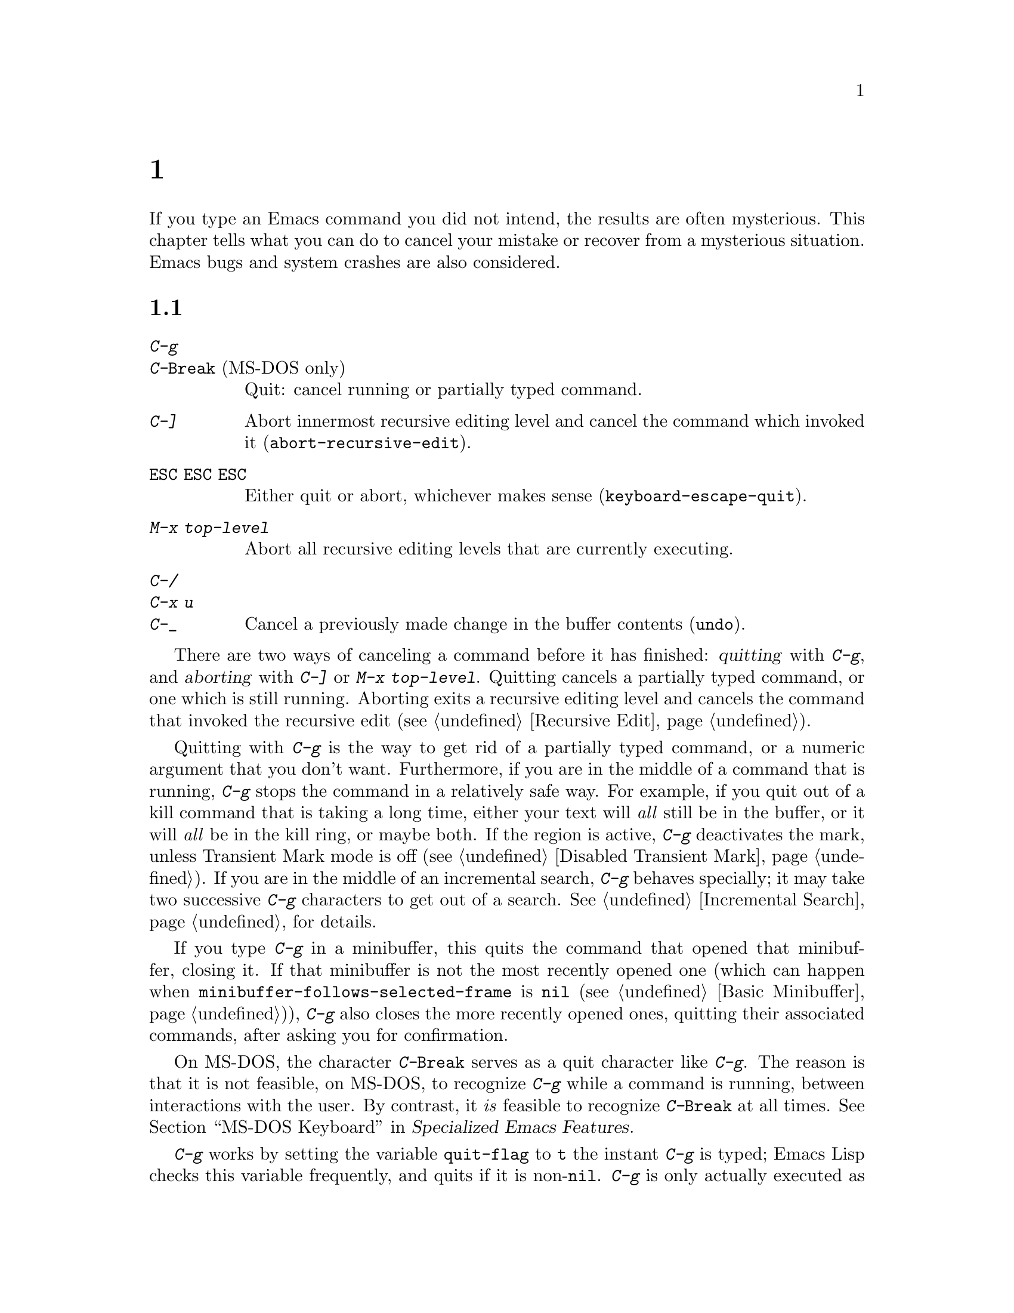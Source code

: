 @c ===========================================================================
@c
@c This file was generated with po4a. Translate the source file.
@c
@c ===========================================================================
@c This is part of the Emacs manual.
@c Copyright (C) 1985--1987, 1993--1995, 1997, 2001--2024 Free Software
@c Foundation, Inc.
@c See file emacs-ja.texi for copying conditions.
@iftex
@chapter 一般的な問題への対処

  If you type an Emacs command you did not intend, the results are often
mysterious.  This chapter tells what you can do to cancel your mistake or
recover from a mysterious situation.  Emacs bugs and system crashes are also
considered.
@end iftex

@ifnottex
@raisesections
@end ifnottex

@node Quitting
@section 中止と中断

@table @kbd
@item C-g
@itemx C-@key{Break} @r{(MS-DOS only)}
Quit: cancel running or partially typed command.
@item C-]
Abort innermost recursive editing level and cancel the command which invoked
it (@code{abort-recursive-edit}).
@item @key{ESC} @key{ESC} @key{ESC}
Either quit or abort, whichever makes sense (@code{keyboard-escape-quit}).
@item M-x top-level
Abort all recursive editing levels that are currently executing.
@item C-/
@itemx C-x u
@itemx C-_
Cancel a previously made change in the buffer contents (@code{undo}).
@end table

  There are two ways of canceling a command before it has finished:
@dfn{quitting} with @kbd{C-g}, and @dfn{aborting} with @kbd{C-]} or @kbd{M-x
top-level}.  Quitting cancels a partially typed command, or one which is
still running.  Aborting exits a recursive editing level and cancels the
command that invoked the recursive edit (@pxref{Recursive Edit}).

@cindex quitting
@kindex C-g
  Quitting with @kbd{C-g} is the way to get rid of a partially typed command,
or a numeric argument that you don't want.  Furthermore, if you are in the
middle of a command that is running, @kbd{C-g} stops the command in a
relatively safe way.  For example, if you quit out of a kill command that is
taking a long time, either your text will @emph{all} still be in the buffer,
or it will @emph{all} be in the kill ring, or maybe both.  If the region is
active, @kbd{C-g} deactivates the mark, unless Transient Mark mode is off
(@pxref{Disabled Transient Mark}).  If you are in the middle of an
incremental search, @kbd{C-g} behaves specially; it may take two successive
@kbd{C-g} characters to get out of a search.  @xref{Incremental Search}, for
details.

  If you type @kbd{C-g} in a minibuffer, this quits the command that opened
that minibuffer, closing it.  If that minibuffer is not the most recently
opened one (which can happen when @code{minibuffer-follows-selected-frame}
is @code{nil} (@pxref{Basic Minibuffer})), @kbd{C-g} also closes the more
recently opened ones, quitting their associated commands, after asking you
for confirmation.

  On MS-DOS, the character @kbd{C-@key{Break}} serves as a quit character like
@kbd{C-g}.  The reason is that it is not feasible, on MS-DOS, to recognize
@kbd{C-g} while a command is running, between interactions with the user.
By contrast, it @emph{is} feasible to recognize @kbd{C-@key{Break}} at all
times.
@iftex
@xref{MS-DOS Keyboard,,,emacs-xtra, Specialized Emacs Features}.
@end iftex
@ifnottex
@xref{MS-DOS Keyboard}.
@end ifnottex

@findex keyboard-quit
  @kbd{C-g} works by setting the variable @code{quit-flag} to @code{t} the
instant @kbd{C-g} is typed; Emacs Lisp checks this variable frequently, and
quits if it is non-@code{nil}.  @kbd{C-g} is only actually executed as a
command if you type it while Emacs is waiting for input.  In that case, the
command it runs is @code{keyboard-quit}.

  On a text terminal, if you quit with @kbd{C-g} a second time before the
first @kbd{C-g} is recognized, you activate the emergency-escape feature and
return to the shell.  @xref{Emergency Escape}.

@cindex NFS and quitting
  There are some situations where you cannot quit.  When Emacs is waiting for
the operating system to do something, quitting is impossible unless special
pains are taken for the particular system call within Emacs where the
waiting occurs.  We have done this for the system calls that users are
likely to want to quit from, but it's possible you will encounter a case not
handled.  In one very common case---waiting for file input or output using
NFS---Emacs itself knows how to quit, but many NFS implementations simply do
not allow user programs to stop waiting for NFS when the NFS server is hung.

@cindex aborting recursive edit
@findex abort-recursive-edit
@kindex C-]
  Aborting with @kbd{C-]} (@code{abort-recursive-edit}) is used to get out of
a recursive editing level and cancel the command which invoked it.  Quitting
with @kbd{C-g} does not do this, and could not do this, because it is used
to cancel a partially typed command @emph{within} the recursive editing
level.  Both operations are useful.  For example, if you are in a recursive
edit and type @kbd{C-u 8} to enter a numeric argument, you can cancel that
argument with @kbd{C-g} and remain in the recursive edit.

@findex keyboard-escape-quit
@kindex ESC ESC ESC
  The sequence @kbd{@key{ESC} @key{ESC} @key{ESC}}
(@code{keyboard-escape-quit}) can either quit or abort.  (We defined it this
way because @key{ESC} means ``get out'' in many PC programs.)  It can cancel
a prefix argument, clear a selected region, or get out of a Query Replace,
like @kbd{C-g}.  It can get out of the minibuffer or a recursive edit, like
@kbd{C-]}.  It can also get out of splitting the frame into multiple
windows, as with @kbd{C-x 1}.  One thing it cannot do, however, is stop a
command that is running.  That's because it executes as an ordinary command,
and Emacs doesn't notice it until it is ready for the next command.

@findex top-level
  The command @kbd{M-x top-level} is equivalent to enough @kbd{C-]} commands
to get you out of all the levels of recursive edits that you are in; it also
exits the minibuffer if it is active.  @kbd{C-]} gets you out one level at a
time, but @kbd{M-x top-level} goes out all levels at once.  Both @kbd{C-]}
and @kbd{M-x top-level} are like all other commands, and unlike @kbd{C-g},
in that they take effect only when Emacs is ready for a command.  @kbd{C-]}
is an ordinary key and has its meaning only because of its binding in the
keymap.  @xref{Recursive Edit}.

  @kbd{C-/} (@code{undo}) is not strictly speaking a way of canceling a
command, but you can think of it as canceling a command that already
finished executing.  @xref{Undo}, for more information about the undo
facility.

@node Lossage
@section Emacsのトラブルへの対処
@cindex troubleshooting Emacs

  This section describes how to recognize and deal with situations in which
Emacs does not work as you expect, such as keyboard code mixups, garbled
displays, running out of memory, and crashes and hangs.

  @xref{Bugs}, for what to do when you think you have found a bug in Emacs.

@menu
* Stuck Recursive::          '[...]' in mode line around the parentheses.
* Screen Garbled::           Garbage on the screen.
* Text Garbled::             Garbage in the text.
* Memory Full::              How to cope when you run out of memory.
* Crashing::                 What Emacs does when it crashes.
* After a Crash::            Recovering editing in an Emacs session that 
                               crashed.
* Emergency Escape::         What to do if Emacs stops responding.
* DEL Does Not Delete::      What to do if @key{DEL} doesn't delete.
@end menu

@node Stuck Recursive
@subsection 再帰編集レベル
@cindex stuck in recursive editing
@cindex recursive editing, cannot exit

  Recursive editing levels are important and useful features of Emacs, but
they can seem like malfunctions if you do not understand them.

  If the mode line has square brackets @samp{[@dots{}]} around the parentheses
that contain the names of the major and minor modes, you have entered a
recursive editing level.  If you did not do this on purpose, or if you don't
understand what that means, you should just get out of the recursive editing
level.  To do so, type @kbd{M-x top-level}.  @xref{Recursive Edit}.

@node Screen Garbled
@subsection スクリーン上のゴミ
@cindex garbled display
@cindex display, incorrect
@cindex screen display, wrong

  If the text on a text terminal looks wrong, the first thing to do is see
whether it is wrong in the buffer.  Type @kbd{C-l}
(@code{recenter-top-bottom}) to redisplay the entire screen.  If the screen
appears correct after this, the problem was entirely in the previous screen
update.  (Otherwise, see the following section.)

  Display updating problems often result from an incorrect terminfo entry for
the terminal you are using.  The file @file{etc/TERMS} in the Emacs
distribution gives the fixes for known problems of this sort.
@file{INSTALL} contains general advice for these problems in one of its
sections.  If you seem to be using the right terminfo entry, it is possible
that there is a bug in the terminfo entry, or a bug in Emacs that appears
for certain terminal types.

@node Text Garbled
@subsection テキスト内のゴミ
@cindex garbled text
@cindex buffer text garbled

  If @kbd{C-l} shows that the text is wrong, first type @kbd{C-h l}
(@code{view-lossage}) to see what commands you typed to produce the observed
results.  Then try undoing the changes step by step using @kbd{C-x u}
(@code{undo}), until it gets back to a state you consider correct.

  If a large portion of text appears to be missing at the beginning or end of
the buffer, check for the word @samp{Narrow} in the mode line.  If it
appears, the text you don't see is probably still present, but temporarily
off-limits.  To make it accessible again, type @kbd{C-x n w}
(@code{widen}).  @xref{Narrowing}.

@node Memory Full
@subsection メモリー不足
@cindex memory full
@cindex out of memory

  If you get the error message @samp{Virtual memory exceeded}, save your
modified buffers with @kbd{C-x s} (@code{save-some-buffers}).  This method
of saving them has the smallest need for additional memory.  Emacs keeps a
reserve of memory which it makes available when this error happens; that
should be enough to enable @kbd{C-x s} to complete its work.  When the
reserve has been used, @samp{!MEM FULL!} appears at the beginning of the
mode line, indicating there is no more reserve.

  Once you have saved your modified buffers, you can exit this Emacs session
and start another, or you can use @kbd{M-x kill-some-buffers} to free space
in the current Emacs job.  If this frees up sufficient space, Emacs will
refill its memory reserve, and @samp{!MEM FULL!} will disappear from the
mode line.  That means you can safely go on editing in the same Emacs
session.

  Do not use @kbd{M-x buffer-menu} to save or kill buffers when you run out of
memory, because the Buffer Menu needs a fair amount of memory itself, and
the reserve supply may not be enough.

@cindex out of memory killer, GNU/Linux
@cindex OOM killer
  On GNU/Linux systems, Emacs does not normally get notified about
out-of-memory situations; instead, the OS can kill the Emacs process when it
runs out of memory.  This feature is known as the @dfn{out-of-memory
killer}, or @dfn{@acronym{OOM} killer}.  When this behavior is in effect,
Emacs is unable to detect the out-of-memory situation in time, and won't be
able to let you save your buffer as described above.  However, it is
possible to turn off this behavior of the OS, and thus allow Emacs a chance
to handle the out-of-memory situation in a more useful manner, before it is
killed.  To do that, become the super user, edit the file
@code{/etc/sysctl.conf} to contain the lines shown below, and then invoke
the command @w{@kbd{sysctl -p}} from the shell prompt:

@example
vm.overcommit_memory=2
vm.overcommit_ratio=0
@end example

@noindent
Please note that the above setting affects all the processes on the system,
and in general the behavior of the system under memory pressure, not just
the Emacs process alone.

@node Crashing
@subsection Emacsがクラッシュしたとき

@cindex crash report
@cindex backtrace
@cindex @file{emacs_backtrace.txt} file, MS-Windows
  Emacs is not supposed to crash, but if it does, it produces a @dfn{crash
report} prior to exiting.  The crash report is printed to the standard error
stream.  If Emacs was started from a graphical desktop on a GNU or Unix
system, the standard error stream is commonly redirected to a file such as
@file{~/.xsession-errors}, so you can look for the crash report there.  On
MS-Windows, the crash report is written to a file named
@file{emacs_backtrace.txt} in the current directory of the Emacs process, in
addition to the standard error stream.

  The format of the crash report depends on the platform.  On some platforms,
such as those using the GNU C Library, the crash report includes a
@dfn{backtrace} describing the execution state prior to crashing, which can
be used to help debug the crash.  Here is an example for a GNU system:

@example
Fatal error 11: Segmentation fault
Backtrace:
emacs[0x5094e4]
emacs[0x4ed3e6]
emacs[0x4ed504]
/lib64/libpthread.so.0[0x375220efe0]
/lib64/libpthread.so.0(read+0xe)[0x375220e08e]
emacs[0x509af6]
emacs[0x5acc26]
@dots{}
@end example

@noindent
The number @samp{11} is the system signal number corresponding to the
crash---in this case a segmentation fault.  The hexadecimal numbers are
program addresses, which can be associated with source code lines using a
debugging tool.  For example, the GDB command @samp{list *0x509af6} prints
the source-code lines corresponding to the @samp{emacs[0x509af6]} entry.  If
your system has the @command{addr2line} utility, the following shell command
outputs a backtrace with source-code line numbers:

@example
sed -n 's/.*\[\(.*\)]$/\1/p' @var{backtrace} |
  addr2line -C -f -i -p -e @var{bindir}/@var{emacs-binary}
@end example

@noindent
On MS-Windows, the backtrace looks somewhat differently, for example:

@example
Backtrace:
00007ff61166a12e
00007ff611538be1
00007ff611559601
00007ff6116ce84a
00007ff9b7977ff0
@dots{}
@end example

@noindent
Therefore, the filtering via @command{sed} is not required, and the command
to show the source-code line number is

@example
 addr2line -C -f -i -p -e @var{bindir}/@var{emacs-binary} < @var{backtrace}
@end example

@noindent
Here, @var{backtrace} is the name of a text file containing a copy of the
backtrace (on MS-Windows, @file{emacs_backtrace.txt} in the directory where
Emacs was started), @var{bindir} is the name of the directory that contains
the Emacs executable, and @var{emacs-binary} is the name of the Emacs
executable file, normally @file{emacs} on GNU and Unix systems and
@file{emacs.exe} on MS-Windows and MS-DOS@.  Omit the @option{-p} option if
your version of @command{addr2line} is too old to have it.

@cindex core dump
  Optionally, Emacs can generate a @dfn{core dump} when it crashes, on systems
that support core files.  A core dump is a file containing voluminous data
about the state of the program prior to the crash, usually examined by
loading it into a debugger such as GDB@.  On many platforms, core dumps are
disabled by default, and you must explicitly enable them by running the
shell command @samp{ulimit -c unlimited} (e.g., in your shell startup
script).

@node After a Crash
@subsection クラッシュ後のリカバリー
@cindex recovering crashed session

  If Emacs or the computer crashes, you can recover the files you were editing
at the time of the crash from their auto-save files.  To do this, start
Emacs again and type the command @kbd{M-x recover-session}.

  This command initially displays a buffer which lists interrupted session
files, each with its date.  You must choose which session to recover from.
Typically the one you want is the most recent one.  Move point to the one
you choose, and type @kbd{C-c C-c}.

  Then @code{recover-session} considers each of the files that you were
editing during that session; for each such file, it asks whether to recover
that file.  If you answer @kbd{y} for a file, it shows the dates of that
file and its auto-save file, then asks once again whether to recover that
file.  For the second question, you must confirm with @kbd{yes}.  If you do,
Emacs visits the file but gets the text from the auto-save file.

  When @code{recover-session} is done, the files you've chosen to recover are
present in Emacs buffers.  You should then save them.  Only this---saving
them---updates the files themselves.

  As a last resort, if you had buffers with content which were not associated
with any files, or if the autosave was not recent enough to have recorded
important changes, you can use the @file{etc/emacs-buffer.gdb} script with
GDB (the GNU Debugger) to retrieve them from a core dump---provided that a
core dump was saved, and that the Emacs executable was not stripped of its
debugging symbols.

  As soon as you get the core dump, rename it to another name such as
@file{core.emacs}, so that another crash won't overwrite it.

  To use this script, run @code{gdb} with the file name of your Emacs
executable and the file name of the core dump, e.g., @samp{gdb
/usr/bin/emacs core.emacs}.  At the @code{(gdb)} prompt, load the recovery
script: @samp{source /usr/src/emacs/etc/emacs-buffer.gdb}.  Then type the
command @code{ybuffer-list} to see which buffers are available.  For each
buffer, it lists a buffer number.  To save a buffer, use
@code{ysave-buffer}; you specify the buffer number, and the file name to
write that buffer into.  You should use a file name which does not already
exist; if the file does exist, the script does not make a backup of its old
contents.

@node Emergency Escape
@subsection 緊急エスケープ
@cindex emergency escape

  On text terminals, the @dfn{emergency escape} feature suspends Emacs
immediately if you type @kbd{C-g} a second time before Emacs can actually
respond to the first one by quitting.  This is so you can always get out of
GNU Emacs no matter how badly it might be hung.  When things are working
properly, Emacs recognizes and handles the first @kbd{C-g} so fast that the
second one won't trigger emergency escape.  However, if some problem
prevents Emacs from handling the first @kbd{C-g} properly, then the second
one will get you back to the shell.

  When you resume Emacs after a suspension caused by emergency escape, it
reports the resumption and asks a question or two before going back to what
it had been doing:

@example
Emacs is resuming after an emergency escape.
Auto-save? (y or n)
Abort (and dump core)? (y or n)
@end example

@noindent
Answer each question with @kbd{y} or @kbd{n} followed by @key{RET}.

  Saying @kbd{y} to @samp{Auto-save?} causes immediate auto-saving of all
modified buffers in which auto-saving is enabled.  Saying @kbd{n} skips
this.  This question is omitted if Emacs is in a state where auto-saving
cannot be done safely.

  Saying @kbd{y} to @samp{Abort (and dump core)?} causes Emacs to crash,
dumping core.  This is to enable a wizard to figure out why Emacs was
failing to quit in the first place.  Execution does not continue after a
core dump.

  If you answer this question @kbd{n}, Emacs execution resumes.  With luck,
Emacs will ultimately do the requested quit.  If not, each subsequent
@kbd{C-g} invokes emergency escape again.

  If Emacs is not really hung, just slow, you may invoke the double @kbd{C-g}
feature without really meaning to.  Then just resume and answer @kbd{n} to
both questions, and you will get back to the former state.  The quit you
requested will happen by and by.

  Emergency escape is active only for text terminals.  On graphical displays,
you can use the mouse to kill Emacs or switch to another program.

  On MS-DOS, you must type @kbd{C-@key{Break}} (twice) to cause emergency
escape---but there are cases where it won't work, when a system call hangs
or when Emacs is stuck in a tight loop in C code.

@node DEL Does Not Delete
@subsection @key{DEL}で削除できない場合
@cindex @key{DEL} vs @key{BACKSPACE}
@cindex @key{BACKSPACE} vs @key{DEL}
@cindex @key{DEL} does not delete

  Every keyboard has a large key, usually labeled @key{BACKSPACE}, which is
ordinarily used to erase the last character that you typed.  In Emacs, this
key is supposed to be equivalent to @key{DEL}.

  When Emacs starts up on a graphical display, it determines automatically
which key should be @key{DEL}.  In some unusual cases, Emacs gets the wrong
information from the system, and @key{BACKSPACE} ends up deleting forwards
instead of backwards.

  Some keyboards also have a @key{Delete} key, which is ordinarily used to
delete forwards.  If this key deletes backward in Emacs, that too suggests
Emacs got the wrong information---but in the opposite sense.

  On a text terminal, if you find that @key{BACKSPACE} prompts for a Help
command, like @kbd{Control-h}, instead of deleting a character, it means
that key is actually sending the @samp{BS} character.  Emacs ought to be
treating @key{BS} as @key{DEL}, but it isn't.

@findex normal-erase-is-backspace-mode
  In all of those cases, the immediate remedy is the same: use the command
@kbd{M-x normal-erase-is-backspace-mode}.  This toggles between the two
modes that Emacs supports for handling @key{DEL}, so if Emacs starts in the
wrong mode, this should switch to the right mode.  On a text terminal, if
you want to ask for help when @key{BS} is treated as @key{DEL}, use @key{F1}
instead of @kbd{C-h}; @kbd{C-?} may also work, if it sends character code
127.

  To fix the problem in every Emacs session, put one of the following lines
into your initialization file (@pxref{Init File}).  For the first case
above, where @key{BACKSPACE} deletes forwards instead of backwards, use this
line to make @key{BACKSPACE} act as @key{DEL}:

@lisp
(normal-erase-is-backspace-mode 0)
@end lisp

@noindent
For the other two cases, use this line:

@lisp
(normal-erase-is-backspace-mode 1)
@end lisp

@vindex normal-erase-is-backspace
  Another way to fix the problem for every Emacs session is to customize the
variable @code{normal-erase-is-backspace}: the value @code{t} specifies the
mode where @key{BS} or @key{BACKSPACE} is @key{DEL}, and @code{nil}
specifies the other mode.  @xref{Easy Customization}.

@node Bugs
@section バグの報告

@cindex bugs
  If you think you have found a bug in Emacs, please report it.  We cannot
promise to fix it, or always to agree that it is a bug, but we certainly
want to hear about it.  The same applies for new features you would like to
see added.  This section will help you to determine whether you found a bug,
and if so, construct an effective bug report.

The general procedure when you find something that could be a bug is as
follows:

@itemize @bullet
@item
See if what you found is a known problem or a bug that was already reported
and/or fixed.  @xref{Known Problems}, where you will find how to look for
known problems and bugs.

@item
If you are unsure whether the behavior you see is a bug, see @ref{Bug
Criteria}, which tells what we consider as clear bugs in Emacs.

@item
Once you decide you found a bug, see @ref{Understanding Bug Reporting},
which helps you in describing what you see in the most efficient manner,
making our job of reproducing the issue and investigating it easier.

@item
Next, see @ref{Checklist, Checklist for Bug Reports}, where we describe in
detail how to submit a bug report and what information to include in it.  In
a nutshell, you submit a bug report via electronic mail using the Emacs
command @code{report-emacs-bug}, which assists you in doing so.  Submitting
a bug report starts the process of investigating and fixing the bug, where
you will receive copies of email messages discussing the bug, in which we
might ask you to provide more information, test possible fixes, etc.

@item
Finally, if you want to propose specific changes to Emacs, whether to fix a
bug, add a new feature, or improve our documentation, please see
@ref{Sending Patches}, for details about submitting such changes.
@end itemize

@menu
* Known Problems::           How to read about known problems and bugs.
* Criteria: Bug Criteria.    Have you really found a bug?
* Understanding Bug Reporting::  How to report a bug effectively.
* Checklist::                Steps to follow for a good bug report.
* Sending Patches::          How to send a patch for GNU Emacs.
@end menu

@node Known Problems
@subsection 既存のバグレポートの既知の問題を読む
@cindex known bugs and problems

  Before reporting a bug, if at all possible, please check to see if we
already know about it.  Indeed, it may already have been fixed in a later
release of Emacs, or in the development version.  Here is a list of the main
places you can read about known issues:

@itemize
@item
The @file{etc/PROBLEMS} file; type @kbd{C-h C-p} to read it.  This file
contains a list of particularly well-known issues that have been encountered
in compiling, installing and running Emacs, with special emphasis on issues
caused by other software that cannot be easily solved in Emacs.  Often, you
will find there suggestions for workarounds and solutions.

@cindex bug tracker
@cindex issue tracker
@cindex search known bugs
@item
The GNU Bug Tracker at @url{https://debbugs.gnu.org}.  Emacs bugs and issues
are filed in the tracker under the @samp{emacs} package.  The tracker
records information about the status of each bug, the initial bug report,
and the follow-up messages by the bug reporter and Emacs developers who
participate in discussing and fixing the bug.  You can search for bugs by
subject, severity, and other criteria.  For more complex search criteria,
use @url{https://debbugs.gnu.org/cgi/search.cgi}.

@cindex debbugs package
Instead of browsing the bug tracker as a web page, you can browse it from
Emacs using the @code{debbugs} package, which can be downloaded via the
Package Menu (@pxref{Packages}).  This package provides the command @kbd{M-x
debbugs-gnu} to list bugs, and @kbd{M-x debbugs-gnu-search} to search for a
specific bug.  User tags, applied by the Emacs maintainers, are shown by
@kbd{M-x debbugs-gnu-usertags}.

@item
The @samp{bug-gnu-emacs} mailing list (also available as the newsgroup
@samp{gnu.emacs.bug}).  You can read the list archives at
@url{https://lists.gnu.org/mailman/listinfo/bug-gnu-emacs}.  This list works
as a mirror of the Emacs bug reports and follow-up messages which are sent
to the bug tracker.  It also contains old bug reports from before the bug
tracker was introduced (in early 2008).

If you like, you can subscribe to the list.  Be aware that its purpose is to
provide the Emacs maintainers with information about bugs and feature
requests, so reports may contain fairly large amounts of data; spectators
should not complain about this.

@item
The @samp{emacs-pretest-bug} mailing list.  This list is no longer used, and
is mainly of historical interest.  At one time, it was used for bug reports
in development (i.e., not yet released) versions of Emacs.  You can read the
archives for 2003 to mid 2007 at
@url{https://lists.gnu.org/r/emacs-pretest-bug/}.  Nowadays, email messages
sent to this list are redirected to @samp{bug-gnu-emacs}.

@item
The @samp{emacs-devel} mailing list.  Sometimes people report bugs to this
mailing list.  This is not the main purpose of the list, however, and it is
much better to send bug reports to the bug list.  You should not feel
obliged to read this list before reporting a bug.
@end itemize


@node Bug Criteria
@subsection バグがあったとき
@cindex bug criteria
@cindex what constitutes an Emacs bug

  If Emacs accesses an invalid memory location (a.k.a.@: ``segmentation
fault'') or exits with an operating system error message that indicates a
problem in the program (as opposed to something like ``disk full''), then it
is certainly a bug.

  If the Emacs display does not correspond properly to the contents of the
buffer, then it is a bug.  But you should check that features like buffer
narrowing (@pxref{Narrowing}), which can hide parts of the buffer or change
how it is displayed, are not responsible.

  Taking forever to complete a command can be a bug, but you must make sure
that it is really Emacs's fault.  Some commands simply take a long time.
Type @kbd{C-g} (@kbd{C-@key{Break}} on MS-DOS) and then @kbd{C-h l} to see
whether the input Emacs received was what you intended to type; if the input
was such that you @emph{know} it should have been processed quickly, report
a bug.  If you don't know whether the command should take a long time, find
out by looking in the manual or by asking for assistance.

  If a command you are familiar with causes an Emacs error message in a case
where its usual definition ought to be reasonable, it is probably a bug.

  If a command does the wrong thing, that is a bug.  But be sure you know for
certain what it ought to have done.  If you aren't familiar with the
command, it might actually be working right.  If in doubt, read the
command's documentation (@pxref{Name Help}).

  A command's intended definition may not be the best possible definition for
editing with.  This is a very important sort of problem, but it is also a
matter of judgment.  Also, it is easy to come to such a conclusion out of
ignorance of some of the existing features.  It is probably best not to
complain about such a problem until you have checked the documentation in
the usual ways, feel confident that you understand it, and know for certain
that what you want is not available.  Ask other Emacs users, too.  If you
are not sure what the command is supposed to do after a careful reading of
the manual, check the index and glossary for any terms that may be unclear.

  If after careful rereading of the manual you still do not understand what
the command should do, that indicates a bug in the manual, which you should
report.  The manual's job is to make everything clear to people who are not
Emacs experts---including you.  It is just as important to report
documentation bugs as program bugs.

  If the built-in documentation for a function or variable disagrees with the
manual, one of them must be wrong; that is a bug.

  For problems with packages that are not part of Emacs, it is better to begin
by reporting them to the package developers.

@node Understanding Bug Reporting
@subsection バグレポートの理解
@cindex bug reporting, principles
@cindex report an Emacs bug, how to

  When you decide that there is a bug, it is important to report it, and to
report it in a way which is useful.  What is most useful is an exact
description of what commands you type, starting with the shell command to
run Emacs, until the problem happens, and the effects produced by typing
those commands.

  The most important principle in reporting a bug is to report @emph{facts}.
Hypotheses and verbal descriptions are no substitute for the detailed raw
data.  Reporting the facts is straightforward, but many people strain to
posit explanations and report them instead of the facts.  If the
explanations are based on guesses about how Emacs is implemented, they might
not be useful; meanwhile, lacking the facts, we will have no real
information about the bug.  If you want to actually @emph{debug} the
problem, and report explanations that are more than guesses, that is
useful---but please include the raw facts as well.

  For example, suppose that you type @kbd{C-x C-f /glorp/baz.ugh @key{RET}},
visiting a file which (you know) happens to be rather large, and Emacs
displays @samp{I feel pretty today}.  The bug report would need to provide
all that information.  You should not assume that the problem is due to the
size of the file and say, ``I visited a large file, and Emacs displayed
@samp{I feel pretty today}.'' This is what we mean by ``guessing
explanations''.  The problem might be due to the fact that there is a
@samp{z} in the file name.  If this is so, then when we got your report, we
would try out the problem with some large file, probably with no @samp{z} in
its name, and not see any problem.  There is no way we could guess that we
should try visiting a file with a @samp{z} in its name.

  You should not even say ``visit a file'' instead of @kbd{C-x C-f}.  That's
because a file can be visited in more than one way, and there's no certainty
that all of them reproduce the problem.  Similarly, rather than saying ``if
I have three characters on the line'', say ``after I type @kbd{@key{RET} A B
C @key{RET} C-p}'', if that is the way you entered the text---that is, tell
us about the text which in your case produced the problem.

  If possible, try quickly to reproduce the bug by invoking Emacs with
@command{emacs -Q} (so that Emacs starts with no initial customizations;
@pxref{Initial Options}), and repeating the steps that you took to trigger
the bug.  If you can reproduce the bug this way, that rules out bugs in your
personal customizations and makes the bug much easier to reproduce.  Then
your bug report should begin by stating that you started Emacs with
@command{emacs -Q}, followed by the exact sequence of steps for reproducing
the bug.  If possible, inform us of the exact contents of any file that is
needed to reproduce the bug.

  Some bugs are not reproducible from @command{emacs -Q}; some are not easily
reproducible at all.  In that case, you should report what you have---but,
as before, please stick to the raw facts about what you did to trigger the
bug the first time.

  If you have multiple issues that you want to report, please make a separate
bug report for each.

@node Checklist
@subsection バグレポートのためのチェックリスト
@cindex checklist before reporting a bug
@cindex bug reporting, checklist
@cindex report bugs in Emacs

  Before reporting a bug, first try to see if the problem has already been
reported (@pxref{Known Problems}).

If you are able to, try the latest release of Emacs to see if the problem
has already been fixed.  Even better is to try the latest development
version.  We recognize that this is not easy for some people, so do not feel
that you absolutely must do this before making a report.

@findex report-emacs-bug
  The best way to write a bug report for Emacs is to use the command @kbd{M-x
report-emacs-bug}.  This sets up a mail buffer (@pxref{Sending Mail}) and
automatically inserts @emph{some} of the essential information.  However, it
cannot supply all the necessary information; you should still read and
follow the guidelines below, so you can enter the other crucial information
by hand before you send the message.  You may feel that some of the
information inserted by @kbd{M-x report-emacs-bug} is not relevant, but
unless you are absolutely sure, it is best to leave it, so that the
developers can decide for themselves.

When you have finished writing your report, type @kbd{C-c C-c} and it will
be sent to the Emacs maintainers at
@ifnothtml
@email{bug-gnu-emacs@@gnu.org}.
@end ifnothtml
@ifhtml
@url{https://lists.gnu.org/mailman/listinfo/bug-gnu-emacs, bug-gnu-emacs}.
@end ifhtml
If you cannot send mail from inside Emacs, you can copy the text of your
report to your normal mail client (if your system supports it, you can type
@kbd{C-c M-i} to have Emacs do this for you)  and send it to that address.
Or you can simply send an email to that address describing the problem,
including the necessary information mentioned below.

If you want to submit code to Emacs (to fix a problem or implement a new
feature), the easiest way to do this is to send a patch to the Emacs issue
tracker.  Use the @kbd{M-x submit-emacs-patch} command for that, which works
much the same as when reporting bugs; @pxref{Sending Patches}.

In any case, your report will be sent to the @samp{bug-gnu-emacs} mailing
list, and stored in the GNU Bug Tracker at @url{https://debbugs.gnu.org}.
Please include a valid reply email address, in case we need to ask you for
more information about your report.  Submissions are moderated, so there may
be a delay before your report actually appears on the tracker.

You do not need to know how the GNU Bug Tracker works in order to report a
bug, but if you want to, you can read the tracker's
@uref{https://debbugs.gnu.org/Advanced.html, online documentation} to see
the various features you can use.

All mail sent to the @samp{bug-gnu-emacs} mailing list is also gatewayed to
the @samp{gnu.emacs.bug} newsgroup.  The reverse is also true, but we ask
you not to post bug reports (or replies) via the newsgroup.  It can make it
much harder to contact you if we need to ask for more information, and it
does not integrate well with the bug tracker.

If your data is more than 500,000 bytes, please don't include it directly in
the bug report; instead, offer to send it on request, or make it available
online and say where.  Large attachments are best sent compressed.

The GNU Bug Tracker will assign a bug number to your report; please use it
in the following discussions, keeping the bug address in the list of
recipients, so that the bug discussion is recorded by the tracker.  The bug
address will look like @samp{@var{nnnnn}@@debbugs.gnu.org}, where
@var{nnnnn} is the bug number.

  To enable maintainers to investigate a bug, your report should include all
these things:

@itemize @bullet
@item
A description of what behavior you observe that you believe is incorrect.
For example, ``The Emacs process gets a fatal signal'', or, ``The resulting
text is as follows, which I think is wrong.''

Of course, if the bug is that Emacs gets a fatal signal, then one can't miss
it.  But if the bug is incorrect text, the maintainer might fail to notice
what is wrong.  Why leave it to chance?

Even if the problem you experience is a fatal signal, you should still say
so explicitly.  Suppose something strange is going on, such as, your copy of
the source is out of sync, or you have encountered a bug in the C library on
your system.  (This has happened!)  Your copy might crash and the copy here
might not.  If you @emph{said} to expect a crash, then when Emacs here fails
to crash, we would know that the bug was not happening.  If you don't say to
expect a crash, then we would not know whether the bug was happening---we
would not be able to draw any conclusion from our observations.

Usually, description of the behavior and of the way to reproduce the problem
needs to specify one or more of the following aspects:

@itemize @minus
@item
The complete text of any files needed to reproduce the bug.

  If you can tell us a way to cause the problem without visiting any files,
please do so.  This makes it much easier to debug.  If you do need files,
make sure you arrange for us to see their exact contents.  For example, it
can matter whether there are spaces at the ends of lines, or a newline after
the last line in the buffer (nothing ought to care whether the last line is
terminated, but try telling the bugs that).

@item
The precise commands we need to type to reproduce the bug.  If at all
possible, give a full recipe for an Emacs started with the @samp{-Q} option
(@pxref{Initial Options}).  This bypasses your personal customizations.

@findex open-dribble-file
@cindex dribble file
@cindex logging keystrokes
One way to record the input to Emacs precisely is to write a dribble file.
To start the file, use the command @w{@kbd{M-x open-dribble-file}}.  From
then on, Emacs copies all your input to the specified dribble file until the
Emacs process is killed.  Be aware that sensitive information (such as
passwords) may end up recorded in the dribble file.

@item
If the bug is that the Emacs Manual or the Emacs Lisp Reference Manual fails
to describe the actual behavior of Emacs, or that the text is confusing,
copy in the text from the manual which you think is at fault.  If the
section is small, just the section name is enough.

@item
If the manifestation of the bug is an Emacs error message, it is important
to report the precise text of the error message, and a backtrace showing how
the Lisp program in Emacs arrived at the error.

To get the error message text accurately, copy it from the @file{*Messages*}
buffer into the bug report.  Copy all of it, not just part.

@item
Check whether any programs you have loaded into the Lisp world, including
your initialization file, set any variables that may affect the functioning
of Emacs.  Also, see whether the problem happens in a freshly started Emacs
without loading your initialization file (start Emacs with the @code{-Q}
switch to prevent loading the init files).  If the problem does @emph{not}
occur then, you must report the precise contents of any programs that you
must load into the Lisp world in order to cause the problem to occur.

@item
If the problem does depend on an init file or other Lisp programs that are
not part of the standard Emacs system, then you should make sure it is not a
bug in those programs by complaining to their maintainers first.  After they
verify that they are using Emacs in a way that is supposed to work, they
should report the bug.

@item
If you wish to mention something in the GNU Emacs source, show the line of
code with a few lines of context.  Don't just give a line number.

The line numbers in the development sources don't match those in your
sources.  It would take extra work for the maintainers to determine what
code is in your version at a given line number, and we could not be certain.

@item
@findex open-termscript
@cindex termscript file
@vindex TERM@r{, environment variable, and display bugs}
For possible display bugs on text-mode terminals, the terminal type (the
value of environment variable @env{TERM}), the complete termcap entry for
the terminal from @file{/etc/termcap} (since that file is not identical on
all machines), and the output that Emacs actually sent to the terminal.

The way to collect the terminal output is to invoke the command @kbd{M-x
open-termscript} just after starting Emacs; it will prompt you for the name
of the file where to record all terminal output until the Emacs process is
killed.  If the problem happens when Emacs starts up, put the Lisp
expression

@example
(open-termscript "~/termscript")
@end example

@noindent
into your Emacs initialization file so that the termscript file will be open
when Emacs displays the screen for the first time.

Be warned: it is often difficult, and sometimes impossible, to fix a
terminal-dependent bug without access to a terminal of the type that
stimulates the bug.
@end itemize

@item
The version number of Emacs.  Without this, we won't know whether there is
any point in looking for the bug in the current version of GNU Emacs.

@findex emacs-version
@kbd{M-x report-emacs-bug} includes this information automatically, but if
you are not using that command for your report you can get the version
number by typing @kbd{M-x emacs-version @key{RET}}.  If that command does
not work, you probably have something other than GNU Emacs, so you will have
to report the bug somewhere else.

@item
The type of machine you are using, and the operating system name and version
number (again, automatically included by @w{@kbd{M-x report-emacs-bug}}).
@w{@kbd{M-x emacs-version @key{RET}}} provides this information too.  Copy
its output from the @file{*Messages*} buffer, so that you get it all and get
it accurately, or use @w{@kbd{C-u M-x emacs-version @key{RET}}} to insert
the version information into the current buffer.

@item
The command-line arguments given to the @code{configure} command when Emacs
was built (automatically included by @kbd{M-x report-emacs-bug}).

@item
A complete list of any modifications you have made to the Emacs source.  (We
may not have time to investigate the bug unless it happens in an unmodified
Emacs.  But if you've made modifications and you don't tell us, you are
sending us on a wild goose chase.)

Be precise about these changes.  A description in English is not
enough---send a unified context diff for them.

Adding files of your own, or porting to another machine, is a modification
of the source.

@item
Details of any other deviations from the standard procedure for installing
GNU Emacs.

@item
If non-@acronym{ASCII} text or internationalization is relevant, the locale
that was current when you started Emacs.  This is automatically included by
@kbd{M-x report-emacs-bug}; alternatively, on GNU/Linux and Unix systems, or
if you use a POSIX-style shell such as Bash, you can use this shell command
to view the relevant values:

@smallexample
echo LC_ALL=$LC_ALL LC_COLLATE=$LC_COLLATE LC_CTYPE=$LC_CTYPE \
  LC_MESSAGES=$LC_MESSAGES LC_TIME=$LC_TIME LANG=$LANG
@end smallexample

You can also use the @command{locale} command, if your system has it, to
display your locale settings.
@end itemize

Here are some things that are not necessary in a bug report:

@itemize @bullet
@item
A description of the envelope of the bug---this is not necessary for a
reproducible bug.

Often people who encounter a bug spend a lot of time investigating which
changes to the input file will make the bug go away and which changes will
not affect it.

This is often time-consuming and not very useful, because the way we will
find the bug is by running a single example under the debugger with
breakpoints, not by pure deduction from a series of examples.  You might as
well save time by not searching for additional examples.  It is better to
send the bug report right away, go back to editing, and find another bug to
report.

Of course, if you can find a simpler example to report @emph{instead} of the
original one, that is a convenience.  Errors in the output will be easier to
spot, running under the debugger will take less time, etc.

However, simplification is not vital; if you can't do this or don't have
time to try, please report the bug with your original test case.

@item
A core dump file.

Debugging the core dump might be useful, but it can only be done on your
machine, with your Emacs executable.  Therefore, sending the core dump file
to the Emacs maintainers won't be useful.  Above all, don't include the core
file in an email bug report! Such a large message can be extremely
inconvenient.

@item
A system-call trace of Emacs execution.

System-call traces are very useful for certain special kinds of debugging,
but in most cases they give little useful information.  It is therefore
strange that many people seem to think that @emph{the} way to report
information about a crash is to send a system-call trace.  Perhaps this is a
habit formed from experience debugging programs that don't have source code
or debugging symbols.

In most programs, a backtrace is normally far, far more informative than a
system-call trace.  Even in Emacs, a simple backtrace is generally more
informative, though to give full information you should supplement the
backtrace by displaying variable values and printing them as Lisp objects
with @code{pr} (see above).

@item
A patch for the bug.

A patch for the bug is useful if it is a good one.  But don't omit the other
information that a bug report needs, such as the test case, on the
assumption that a patch is sufficient.  We might see problems with your
patch and decide to fix the problem another way, or we might not understand
it at all.  And if we can't understand what bug you are trying to fix, or
why your patch should be an improvement, we mustn't install it.
@xref{Sending Patches}, for guidelines on how to make it easy for us to
understand and install your patches.

@item
A guess about what the bug is or what it depends on.

Such guesses are usually wrong.  Even experts can't guess right about such
things without first using the debugger to find the facts.
@end itemize

If you are willing to debug Emacs and provide additional information about
the bug, here is some useful advice:

@findex toggle-debug-on-error
@pindex Edebug
@itemize
@item
If the bug manifests itself as an error message, try providing a Lisp
backtrace for the error.  To make a backtrace for the error, use @kbd{M-x
toggle-debug-on-error} before the error happens (that is to say, you must
give that command and then make the bug happen).  This causes the error to
start the Lisp debugger, which shows you a backtrace.  Copy the text of the
debugger's backtrace into the bug report.  (The backtrace is more detailed
if you load the relevant Lisp @file{*.el} source files before triggering the
error, so do that if you know how to find and load those files.)

To debug the error, we suggest using Edebug.  @xref{Edebug,, Edebug, elisp,
the Emacs Lisp Reference Manual}, for information on debugging Emacs Lisp
programs with the Edebug package.

This use of the debugger is possible only if you know how to make the bug
happen again.  If you can't make it happen again, at least copy the whole
error message.

@vindex debug-on-quit
@item
If Emacs appears to be stuck in an infinite loop or in a very long
operation, typing @kbd{C-g} with the variable @code{debug-on-quit}
non-@code{nil} will start the Lisp debugger and show a backtrace.  This
backtrace is useful for debugging such long loops, so if you can produce it,
copy it into the bug report.

@vindex debug-on-event
If you cannot get Emacs to respond to @kbd{C-g} (e.g., because
@code{inhibit-quit} is set), then you can try sending the signal specified
by @code{debug-on-event} (default SIGUSR2) from outside Emacs to cause it to
enter the debugger.

@item
Additional information from a C debugger such as GDB might enable someone to
find a problem on a machine which he does not have available.  If you don't
know how to use GDB, please read the GDB manual---it is not very long, and
using GDB is easy.  You can find the GDB distribution, including the GDB
manual in online form, in most of the same places you can find the Emacs
distribution.  To run Emacs under GDB, you should switch to the @file{src}
subdirectory in which Emacs was compiled, then type @kbd{gdb ./emacs}.  It
is important for the directory @file{src} to be current so that GDB will
read the @file{.gdbinit} file in this directory.  (You can also tell GDB to
read that file from inside GDB, by typing @kbd{source ./.gdbinit}.)

However, you need to think when you collect the additional information if
you want it to show what causes the bug.

@cindex backtrace for bug reports
For example, many people send just a C-level backtrace, but that is not very
useful by itself.  A simple backtrace with arguments often conveys little
about what is happening inside GNU Emacs, because most of the arguments
listed in the backtrace are pointers to Lisp objects.  The numeric values of
these pointers have no significance whatever; all that matters is the
contents of the objects they point to (and most of the contents are
themselves pointers).

@findex debug_print
To provide useful information, you need to show the values of Lisp objects
in Lisp notation.  Do this for each variable which is a Lisp object, in
several stack frames near the bottom of the stack.  Look at the source to
see which variables are Lisp objects, because the debugger thinks of them as
integers.

To show a variable's value in Lisp syntax, first print its value, then use
the user-defined GDB command @code{pr} to print the Lisp object in Lisp
syntax.  (If you must use another debugger, call the function
@code{debug_print} with the object as an argument.)  The @code{pr} command
is defined by the file @file{.gdbinit}, and it works only if you are
debugging a running process (not with a core dump).

To make Lisp errors stop Emacs and return to GDB, put a breakpoint at
@code{Fsignal}.

For a backtrace of Lisp functions running, type the GDB command
@code{xbacktrace}.

The file @file{.gdbinit} defines several other commands that are useful for
examining the data types and contents of Lisp objects.  Their names begin
with @samp{x}.  These commands work at a lower level than @code{pr}, and are
less convenient, but they may work even when @code{pr} does not, such as
when debugging a core dump or when Emacs has had a fatal signal.

@cindex debugging Emacs, tricks and techniques
More detailed advice and other useful techniques for debugging Emacs are
available in the file @file{etc/DEBUG} in the Emacs distribution.  That file
also includes instructions for investigating problems whereby Emacs stops
responding (many people assume that Emacs is ``hung'', whereas in fact it
might be in an infinite loop).

To find the file @file{etc/DEBUG} in your Emacs installation, use the
directory name stored in the variable @code{data-directory}.
@end itemize

@node Sending Patches
@subsection GNU Emacsへのパッチの送付

@cindex sending patches for GNU Emacs
@cindex patches, sending
  If you would like to write bug fixes or improvements for GNU Emacs, that is
very helpful.  When you send your changes, please follow these guidelines to
make it easy for the maintainers to use them.  If you don't follow these
guidelines, your information might still be useful, but using it will take
extra work.  Maintaining GNU Emacs is a lot of work in the best of
circumstances, and we can't keep up unless you do your best to help.

Every patch must have several pieces of information before we can properly
evaluate it.  They are described below.

When you have all these pieces, use the @kbd{M-x submit-emacs-patch} command
to send the patch.  The command will prompt you for the Subject of the patch
and a patch file.  It will then create and display a Message mode buffer
with the patch file as an attachment, display the buffer, and let you
explain more about the patch and add any other information as requested
below.  When you are done, type @kbd{C-c C-c} to send the patch via email to
the developers.  It will be sent to the GNU Bug Tracker at
@url{https://debbugs.gnu.org}.  The tracker will assign a number to your
submission, just like it does with bug reports.  The developers will usually
respond, perhaps asking you for more details or any additional information,
so be sure to include a valid reply email address.

Here's what we ask you to provide as part of your patch submissions:

@itemize @bullet
@item
An explanation of what problem you are fixing or what improvement will the
patches bring about:

@itemize @minus
@item
For a fix for an existing bug, it is best to reply to the relevant
discussion on the @samp{bug-gnu-emacs} list, or the bug entry in the GNU Bug
Tracker at @url{https://debbugs.gnu.org}.  Explain why your change fixes the
bug.

@item
For a new feature, include a description of the feature and your
implementation.

@item
For a new bug, include a proper bug report for the problem you think you
have fixed; @pxref{Checklist, Checklist for Bug Reports}.  We need to
convince ourselves that the change is right before installing it.  Even if
it is correct, we might have trouble understanding it if we don't have a way
to reproduce the problem it tries to fix.
@end itemize

@item
Include in your code changes all the comments that are appropriate to help
people reading the source in the future understand why this change was
needed.

@item
Don't mix together changes made for different reasons.  Send them
@emph{individually}.

If you make two changes for separate reasons, then we might not want to
install them both.  We might want to install just one, or install each one
in a different versions of Emacs.  If you send them all jumbled together in
a single set of diffs, we have to do extra work to disentangle them---to
figure out which parts of the change serve which purpose.  If we don't have
time for this, we might have to postpone inclusion of your patches for a
long time.

If you send each change as soon as you have written it, with its own
explanation, then two changes never get tangled up, and we can consider each
one properly without any extra work to disentangle them.

@item
Send each change as soon as that change is finished.  Sometimes people think
they are helping us by accumulating many changes to send them all together.
As explained above, this is absolutely the worst thing you could do.

Since you should send each change separately, you might as well send it
right away.  That gives us the option of installing it immediately if it is
important.

@item
The patch itself.  This can be produced in one of the following ways:

@itemize @minus
@item
If you are using the Emacs repository, make sure your copy is up-to-date
(e.g., with @code{git pull}).  You can commit your changes to a private
branch and generate a patch from the master version by using @code{git
format-patch master}.  (This is the preferred method, as it makes our job of
applying the patch easier.)  Or you can leave your changes uncommitted and
use @code{git diff}, as described below.

@item
Use @kbd{diff -u} to make your diffs.  If you have GNU diff, use
@w{@kbd{diff -u -F'^[_a-zA-Z0-9$]\+ *('}} when making diffs of C code.  This
shows the name of the function that each change occurs in.

When producing the diffs, avoid any ambiguity as to which is the old version
and which is the new.  Please make the old version the first argument to
diff, and the new version the second argument.  And please give one version
or the other a name that indicates whether it is the old version or your new
changed one.
@end itemize

@item
Write the commit log entries for your changes.  This is both to save us the
extra work of writing them, and to help explain your changes so we can
understand them.

The purpose of the commit log is to explain the rationale of the changes,
the way the modified code solves whatever problems your patch is trying to
fix, and also show people where to find what was changed.  So you need to be
specific about what functions you changed and why.  For the details about
our style and requirements for good commit log messages, please see the
``Commit messages'' section of the file @file{CONTRIBUTE} in the Emacs
source tree.

Please also look at the commit log entries of recent commits to see what
sorts of information to put in, and to learn the style that we use.  Note
that, unlike some other projects, we do require commit logs for
documentation, i.e., Texinfo files.  @xref{Change Log},
@ifset WWW_GNU_ORG
see
@url{https://www.gnu.org/prep/standards/html_node/Change-Log-Concepts.html},
@end ifset
@xref{Change Log Concepts, Change Log Concepts, Change Log Concepts,
standards, GNU Coding Standards}.

@item
When you write the fix, keep in mind that we can't install a change that
would break other systems.  Please think about what effect your change will
have if compiled and/or used on another type of system.

Sometimes people send fixes that @emph{might} be an improvement in
general---but it is hard to be sure of this.  It's hard to install such
changes because we have to study them very carefully.  Of course, a good
explanation of the reasoning by which you concluded the change was correct
can help convince us.

The safest changes are changes to the files or portions of files that are
only used for a particular machine or a particular system.  These are safe
because they can't create new bugs on other machines or systems.

Please help us keep up with the workload by designing the patch in a form
that is clearly safe to install.
@end itemize

@node Contributing
@section Emacs開発への貢献
@cindex contributing to Emacs

Emacs is a collaborative project and we encourage contributions from anyone
and everyone.

There are many ways to contribute to Emacs:

@itemize
@item
find and report bugs; @pxref{Bugs}.

@item
answer questions on the Emacs user mailing list
@url{https://lists.gnu.org/mailman/listinfo/help-gnu-emacs}.

@item
write documentation, either on the @uref{https://www.emacswiki.org/, wiki},
or in the Emacs source repository (@pxref{Sending Patches}).

@item
check if existing bug reports are fixed in newer versions of Emacs
@url{https://debbugs.gnu.org/cgi/pkgreport.cgi?which=pkg&data=emacs}.

@item
fix existing bug reports.

@item
@c etc/TODO not in WWW_GNU_ORG
implement a feature listed in the @file{etc/TODO} file in the Emacs
distribution, and submit a patch.

@item
implement a new feature, and submit a patch.

@item
develop a package that works with Emacs, and publish it on your own or in
GNU ELPA (@url{https://elpa.gnu.org/}).

@item
port Emacs to a new platform, but that is not common nowadays.

@end itemize

If you would like to work on improving Emacs, please contact the maintainers
at
@ifnothtml
@email{emacs-devel@@gnu.org}.
@end ifnothtml
@ifhtml
@url{https://lists.gnu.org/mailman/listinfo/emacs-devel, the emacs-devel
mailing list}.
@end ifhtml
You can ask for suggested projects or suggest your own ideas.

If you have a feature request or a suggestion for how to improve Emacs, the
best place to send it is to
@ifnothtml
@email{bug-gnu-emacs@@gnu.org}
@end ifnothtml
@ifhtml
@url{https://lists.gnu.org/mailman/listinfo/bug-gnu-emacs, bug-gnu-emacs}
@end ifhtml
.  Please explain as clearly as possible what change you would like to see,
and why and how you think it would improve Emacs.

If you have already written an improvement, please tell us about it.  If you
have not yet started work, it is useful to contact
@ifnothtml
@email{emacs-devel@@gnu.org}
@end ifnothtml
@ifhtml
@url{https://lists.gnu.org/mailman/listinfo/emacs-devel, emacs-devel}
@end ifhtml
before you start; it might be possible to suggest ways to make your
extension fit in better with the rest of Emacs.

When implementing a feature, please follow the Emacs coding standards;
@pxref{Coding Standards}.  In addition, substantial contributions require a
copyright assignment to the FSF; @pxref{Copyright Assignment}.

The development version of Emacs can be downloaded from the repository where
it is actively maintained by a group of developers.  See the Emacs project
page @url{https://savannah.gnu.org/projects/emacs/} for access details.

It is important to write your patches based on the current working version.
If you start from an older version, your patch may be outdated (so that
maintainers will have a hard time applying it), or changes in Emacs may have
made your patch unnecessary.  After you have downloaded the repository
source, you should read the file @file{INSTALL.REPO} for build instructions
(they differ to some extent from a normal build).

If you would like to make more extensive contributions, see the
@file{CONTRIBUTE} file in the Emacs source tree for information on how to be
an Emacs developer.  That file is distributed as part of the source tarball
of every released Emacs version, and can also be found on-line in the
@url{https://git.savannah.gnu.org/cgit/emacs.git/tree/CONTRIBUTE, Emacs
on-line source repository}.  If you cloned the Emacs repository, per the
instructions in @url{https://savannah.gnu.org/projects/emacs/}, you will
find this file in the top directory of the source Emacs tree.

For documentation on Emacs (to understand how to implement your desired
change), refer to:

@itemize
@item
@ifset WWW_GNU_ORG
@ifhtml
the Emacs Manual @url{https://www.gnu.org/software/emacs/manual/emacs.html}.
@end ifhtml
@ifnothtml
@xref{Top, Emacs Manual,,emacs}.
@end ifnothtml
@end ifset
@ifclear WWW_GNU_ORG
@xref{Top, Emacs Manual,,emacs}.
@end ifclear

@item
@ifset WWW_GNU_ORG
@ifhtml
the Emacs Lisp Reference Manual
@url{https://www.gnu.org/software/emacs/manual/elisp.html}.
@end ifhtml
@ifnothtml
@xref{Top, Emacs Lisp Reference Manual,,elisp}.
@end ifnothtml
@end ifset
@ifclear WWW_GNU_ORG
@xref{Top, Emacs Lisp Reference Manual,,elisp}.
@end ifclear

@item
@url{https://www.gnu.org/software/emacs}

@item
@url{https://www.emacswiki.org/}
@end itemize

@menu
* Coding Standards::         GNU Emacs coding standards
* Copyright Assignment::     assigning copyright to the FSF
@end menu

@node Coding Standards
@subsection コーディング規約
@cindex coding standards for Emacs submissions

Contributed code should follow the GNU Coding Standards
@url{https://www.gnu.org/prep/standards/}.  This may also be available in
info on your system.

If it doesn't, we'll need to find someone to fix the code before we can use
it.

Emacs has additional style and coding conventions:

@itemize
@item
@ifset WWW_GNU_ORG
@ifhtml
the ``Tips and Conventions'' Appendix in the Emacs Lisp Reference
@url{https://www.gnu.org/software/emacs/manual/html_node/elisp/Tips.html}.
@end ifhtml
@ifnothtml
@xref{Tips, ``Tips and Conventions'' Appendix in the Emacs Lisp Reference,
Tips Appendix, elisp, Emacs Lisp Reference}.
@end ifnothtml
@end ifset
@ifclear WWW_GNU_ORG
@xref{Tips, ``Tips and Conventions'' Appendix in the Emacs Lisp Reference,
Tips Appendix, elisp, Emacs Lisp Reference}.
@end ifclear

@item
Avoid using @code{advice-add} or @code{with-eval-after-load} for Lisp code
to be included in Emacs.

@item
Remove all trailing whitespace in all source and text files.

@item
Use @code{?\s} instead of @code{? } in Lisp code for a space character.

@end itemize

@node Copyright Assignment
@subsection 著作権の割り当て
@cindex copyright assignment

The FSF (Free Software Foundation) is the copyright holder for GNU Emacs.
The FSF is a nonprofit with a worldwide mission to promote computer user
freedom and to defend the rights of all free software users.  For general
information, see the website @url{https://www.fsf.org/}.

Generally speaking, for non-trivial contributions to GNU Emacs and packages
stored in GNU ELPA, we require that the copyright be assigned to the FSF@.
For the reasons behind this, see
@url{https://www.gnu.org/licenses/why-assign.html}.

Copyright assignment is a simple process.  Residents of many countries can
do it entirely electronically.  To get started, follow the instructions in
the file @file{etc/copyright-assign.txt} in the Emacs distribution.  We can
answer any questions you may have (or point you to the people with the
answers) at the @email{emacs-devel@@gnu.org} mailing list.

(Please note: general discussion about why some GNU projects ask for a
copyright assignment is off-topic for emacs-devel.  See gnu-misc-discuss
instead.)

A copyright disclaimer is also a possibility, but we prefer an assignment.
Note that the disclaimer, like an assignment, involves you sending signed
paperwork to the FSF (simply saying ``this is in the public domain'' is not
enough).  Also, a disclaimer cannot be applied to future work, it has to be
repeated each time you want to send something new.

We can accept small changes (roughly, fewer than 15 lines) without an
assignment.  This is a cumulative limit (e.g., three separate 5 line
patches) over all your contributions.

@node Service
@section GNU Emacsにたいして助けを得る方法
@cindex help in using Emacs
@cindex @samp{help-gnu-emacs} mailing list
@cindex @samp{gnu.emacs.help} newsgroup

If you need help installing, using or changing GNU Emacs, there are two ways
to find it:

@itemize @bullet
@item
Send a message to
@ifnothtml
the mailing list @email{help-gnu-emacs@@gnu.org},
@end ifnothtml
@ifhtml
@url{https://lists.gnu.org/mailman/listinfo/help-gnu-emacs, the
help-gnu-emacs mailing list},
@end ifhtml
or post your request on newsgroup @code{gnu.emacs.help}.  (This mailing list
and newsgroup interconnect, so it does not matter which one you use.)

@item
Look in the @uref{https://www.fsf.org/resources/service/, service directory}
for someone who might help you for a fee.
@end itemize

@ifnottex
@lowersections
@end ifnottex
